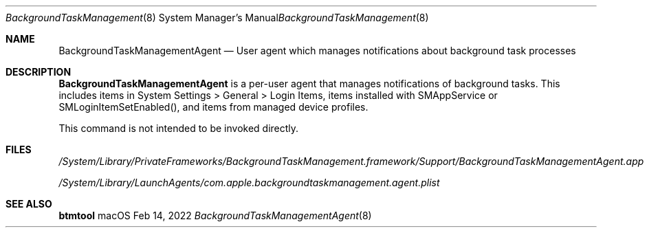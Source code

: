 .Dd Feb 14, 2022
.Dt BackgroundTaskManagementAgent 8
.Os macOS
.
.Sh NAME
.Nm BackgroundTaskManagementAgent
.Nd User agent which manages notifications about background task processes
.
.Sh DESCRIPTION
.Nm
is a per\-user agent that manages notifications of background tasks.
This includes items in System Settings > General > Login Items, items installed with SMAppService or SMLoginItemSetEnabled(), and items from managed device profiles.

This command is not intended to be invoked directly.
.
.Sh FILES
.Pa /System/Library/PrivateFrameworks/BackgroundTaskManagement.framework/Support/BackgroundTaskManagementAgent.app
.Pp
.Pa /System/Library/LaunchAgents/com.apple.backgroundtaskmanagement.agent.plist
.Pp
.
.Sh SEE ALSO
.Nm btmtool
.
